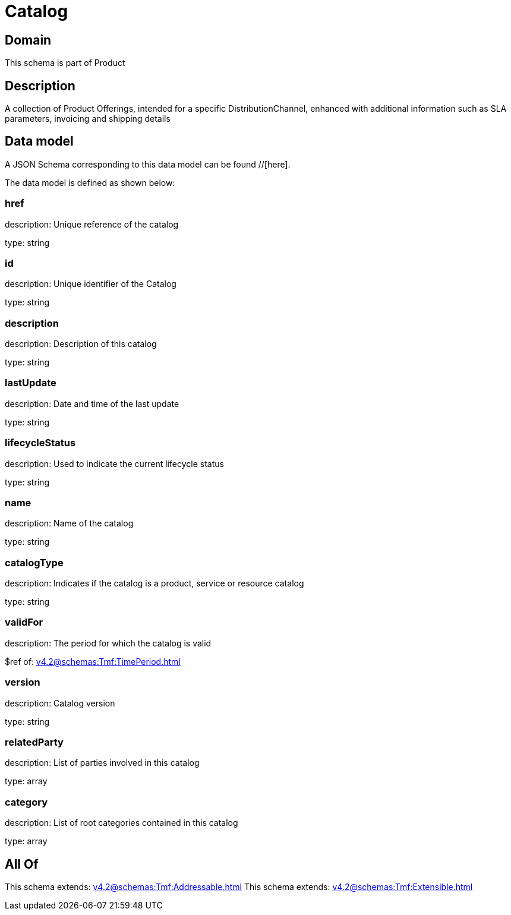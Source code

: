 = Catalog

[#domain]
== Domain

This schema is part of Product

[#description]
== Description
A collection of Product Offerings, intended for a specific DistributionChannel, enhanced with additional information such as SLA parameters, invoicing and shipping details


[#data_model]
== Data model

A JSON Schema corresponding to this data model can be found //[here].

The data model is defined as shown below:


=== href
description: Unique reference of the catalog

type: string


=== id
description: Unique identifier of the Catalog

type: string


=== description
description: Description of this catalog

type: string


=== lastUpdate
description: Date and time of the last update

type: string


=== lifecycleStatus
description: Used to indicate the current lifecycle status

type: string


=== name
description: Name of the catalog

type: string


=== catalogType
description: Indicates if the catalog is a product, service or resource catalog

type: string


=== validFor
description: The period for which the catalog is valid

$ref of: xref:v4.2@schemas:Tmf:TimePeriod.adoc[]


=== version
description: Catalog version

type: string


=== relatedParty
description: List of parties involved in this catalog

type: array


=== category
description: List of root categories contained in this catalog

type: array


[#all_of]
== All Of

This schema extends: xref:v4.2@schemas:Tmf:Addressable.adoc[]
This schema extends: xref:v4.2@schemas:Tmf:Extensible.adoc[]
